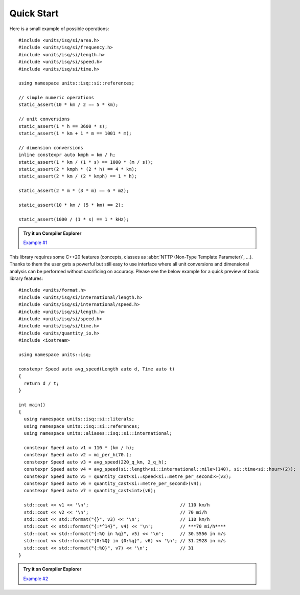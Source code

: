 Quick Start
===========

Here is a small example of possible operations::

    #include <units/isq/si/area.h>
    #include <units/isq/si/frequency.h>
    #include <units/isq/si/length.h>
    #include <units/isq/si/speed.h>
    #include <units/isq/si/time.h>

    using namespace units::isq::si::references;

    // simple numeric operations
    static_assert(10 * km / 2 == 5 * km);

    // unit conversions
    static_assert(1 * h == 3600 * s);
    static_assert(1 * km + 1 * m == 1001 * m);

    // dimension conversions
    inline constexpr auto kmph = km / h;
    static_assert(1 * km / (1 * s) == 1000 * (m / s));
    static_assert(2 * kmph * (2 * h) == 4 * km);
    static_assert(2 * km / (2 * kmph) == 1 * h);

    static_assert(2 * m * (3 * m) == 6 * m2);

    static_assert(10 * km / (5 * km) == 2);

    static_assert(1000 / (1 * s) == 1 * kHz);

.. admonition:: Try it on Compiler Explorer

    `Example #1 <https://godbolt.org/z/5dvY8Woh1>`_

This library requires some C++20 features (concepts, classes as
:abbr:`NTTP (Non-Type Template Parameter)`, ...). Thanks to them the user gets a powerful
but still easy to use interface where all unit conversions and dimensional analysis can be
performed without sacrificing on accuracy. Please see the below example for a quick preview
of basic library features::

    #include <units/format.h>
    #include <units/isq/si/international/length.h>
    #include <units/isq/si/international/speed.h>
    #include <units/isq/si/length.h>
    #include <units/isq/si/speed.h>
    #include <units/isq/si/time.h>
    #include <units/quantity_io.h>
    #include <iostream>

    using namespace units::isq;

    constexpr Speed auto avg_speed(Length auto d, Time auto t)
    {
      return d / t;
    }

    int main()
    {
      using namespace units::isq::si::literals;
      using namespace units::isq::si::references;
      using namespace units::aliases::isq::si::international;

      constexpr Speed auto v1 = 110 * (km / h);
      constexpr Speed auto v2 = mi_per_h(70.);
      constexpr Speed auto v3 = avg_speed(220_q_km, 2_q_h);
      constexpr Speed auto v4 = avg_speed(si::length<si::international::mile>(140), si::time<si::hour>(2));
      constexpr Speed auto v5 = quantity_cast<si::speed<si::metre_per_second>>(v3);
      constexpr Speed auto v6 = quantity_cast<si::metre_per_second>(v4);
      constexpr Speed auto v7 = quantity_cast<int>(v6);

      std::cout << v1 << '\n';                                  // 110 km/h
      std::cout << v2 << '\n';                                  // 70 mi/h
      std::cout << std::format("{}", v3) << '\n';               // 110 km/h
      std::cout << std::format("{:*^14}", v4) << '\n';          // ***70 mi/h****
      std::cout << std::format("{:%Q in %q}", v5) << '\n';      // 30.5556 in m/s
      std::cout << std::format("{0:%Q} in {0:%q}", v6) << '\n'; // 31.2928 in m/s
      std::cout << std::format("{:%Q}", v7) << '\n';            // 31
    }

.. admonition:: Try it on Compiler Explorer

    `Example #2 <https://godbolt.org/z/bcb87Kvea>`_

.. seealso::

    You can find more code examples in the :ref:`examples:Examples` chapter.

